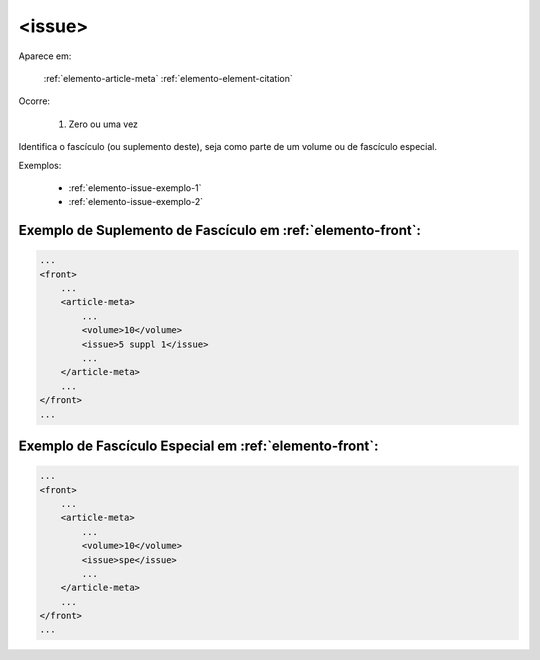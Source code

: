 .. _elemento-issue:

<issue>
=======

Aparece em:

  :ref:`elemento-article-meta`
  :ref:`elemento-element-citation`

Ocorre:

  1. Zero ou uma vez


Identifica o fascículo (ou suplemento deste), seja como parte de um volume ou de fascículo especial.

Exemplos:

 * :ref:`elemento-issue-exemplo-1`
 * :ref:`elemento-issue-exemplo-2`



.. _elemento-issue-exemplo-1:

Exemplo de Suplemento de Fascículo em :ref:`elemento-front`:
------------------------------------------------------------

.. code-block:: xml

    ...
    <front>
        ...
        <article-meta>
            ...
            <volume>10</volume>
            <issue>5 suppl 1</issue>
            ...
        </article-meta>
        ...
    </front>
    ...



.. _elemento-issue-exemplo-2:

Exemplo de Fascículo Especial em :ref:`elemento-front`:
-------------------------------------------------------

.. code-block:: xml

    ...
    <front>
        ...
        <article-meta>
            ...
            <volume>10</volume>
            <issue>spe</issue>
            ...
        </article-meta>
        ...
    </front>
    ...


.. {"reviewed_on": "20160626", "by": "gandhalf_thewhite@hotmail.com"}

